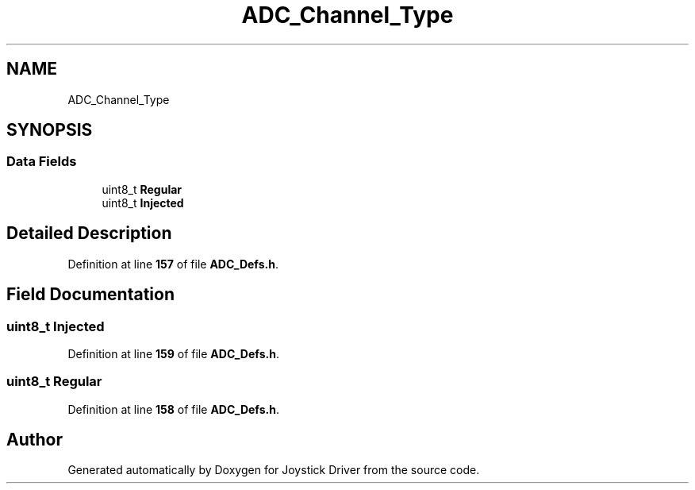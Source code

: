.TH "ADC_Channel_Type" 3 "Version JSTDRVF4" "Joystick Driver" \" -*- nroff -*-
.ad l
.nh
.SH NAME
ADC_Channel_Type
.SH SYNOPSIS
.br
.PP
.SS "Data Fields"

.in +1c
.ti -1c
.RI "uint8_t \fBRegular\fP"
.br
.ti -1c
.RI "uint8_t \fBInjected\fP"
.br
.in -1c
.SH "Detailed Description"
.PP 
Definition at line \fB157\fP of file \fBADC_Defs\&.h\fP\&.
.SH "Field Documentation"
.PP 
.SS "uint8_t Injected"

.PP
Definition at line \fB159\fP of file \fBADC_Defs\&.h\fP\&.
.SS "uint8_t Regular"

.PP
Definition at line \fB158\fP of file \fBADC_Defs\&.h\fP\&.

.SH "Author"
.PP 
Generated automatically by Doxygen for Joystick Driver from the source code\&.

